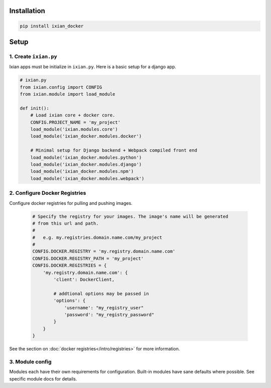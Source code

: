 Installation
===================

.. code-block:: bash

   pip install ixian_docker


Setup
===============

1. Create ``ixian.py``
-----------------------------------

Ixian apps must be initialize in ``ixian.py``. Here is a basic setup for a django app.

.. code-block:: python

   # ixian.py
   from ixian.config import CONFIG
   from ixian.module import load_module

   def init():
       # Load ixian core + docker core.
       CONFIG.PROJECT_NAME = 'my_project'
       load_module('ixian.modules.core')
       load_module('ixian_docker.modules.docker')

       # Minimal setup for Django backend + Webpack compiled front end
       load_module('ixian_docker.modules.python')
       load_module('ixian_docker.modules.django')
       load_module('ixian_docker.modules.npm')
       load_module('ixian_docker.modules.webpack')


2. Configure Docker Registries
----------------------------------------

Configure docker registries for pulling and pushing images.

    .. code-block::

        # Specify the registry for your images. The image's name will be generated
        # from this url and path.
        #
        #   e.g. my.registries.domain.name.com/my_project
        #
        CONFIG.DOCKER.REGISTRY = 'my.registry.domain.name.com'
        CONFIG.DOCKER.REGISTRY_PATH = 'my_project'
        CONFIG.DOCKER.REGISTRIES = {
            'my.registry.domain.name.com': {
                'client': DockerClient,

                # addtional options may be passed in
                'options': {
                    'username': "my_registry_user"
                    'password': "my_registry_password"
                }
            }
        }


See the section on :doc:`docker registries</intro/registries>` for more information.


3. Module config
----------------------------------------

Modules each have their own requirements for configuration. Built-in modules have sane defaults
where possible. See specific module docs for details.